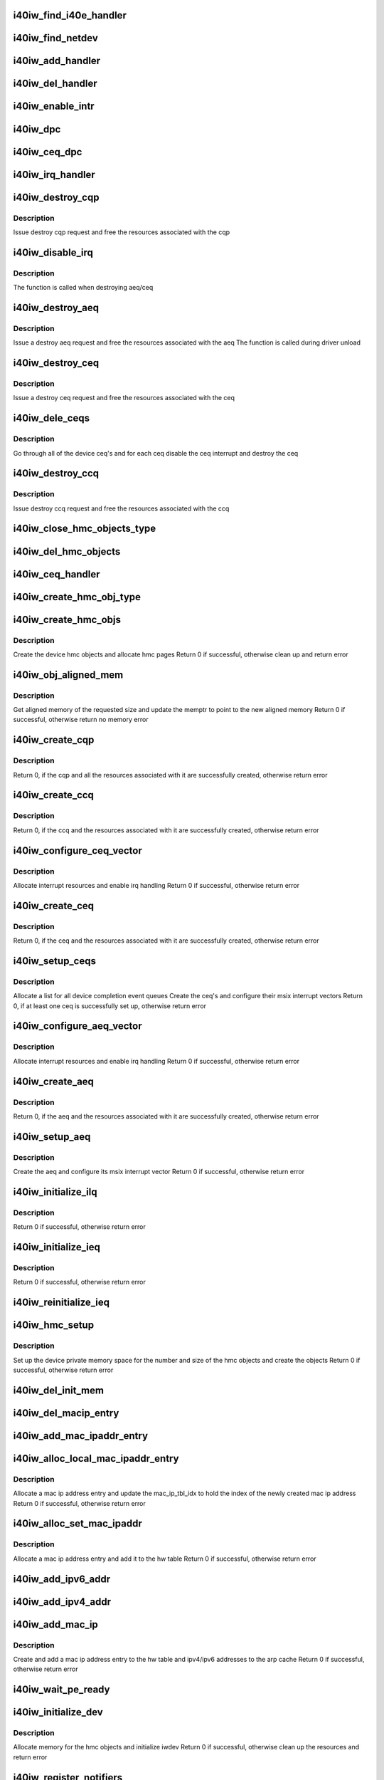 .. -*- coding: utf-8; mode: rst -*-
.. src-file: drivers/infiniband/hw/i40iw/i40iw_main.c

.. _`i40iw_find_i40e_handler`:

i40iw_find_i40e_handler
=======================

.. c:function:: struct i40iw_handler *i40iw_find_i40e_handler(struct i40e_info *ldev)

    find a handler given a client info

    :param ldev:
        pointer to a client info
    :type ldev: struct i40e_info \*

.. _`i40iw_find_netdev`:

i40iw_find_netdev
=================

.. c:function:: struct i40iw_handler *i40iw_find_netdev(struct net_device *netdev)

    find a handler given a netdev

    :param netdev:
        pointer to net_device
    :type netdev: struct net_device \*

.. _`i40iw_add_handler`:

i40iw_add_handler
=================

.. c:function:: void i40iw_add_handler(struct i40iw_handler *hdl)

    add a handler to the list

    :param hdl:
        handler to be added to the handler list
    :type hdl: struct i40iw_handler \*

.. _`i40iw_del_handler`:

i40iw_del_handler
=================

.. c:function:: int i40iw_del_handler(struct i40iw_handler *hdl)

    delete a handler from the list

    :param hdl:
        handler to be deleted from the handler list
    :type hdl: struct i40iw_handler \*

.. _`i40iw_enable_intr`:

i40iw_enable_intr
=================

.. c:function:: void i40iw_enable_intr(struct i40iw_sc_dev *dev, u32 msix_id)

    set up device interrupts

    :param dev:
        hardware control device structure
    :type dev: struct i40iw_sc_dev \*

    :param msix_id:
        id of the interrupt to be enabled
    :type msix_id: u32

.. _`i40iw_dpc`:

i40iw_dpc
=========

.. c:function:: void i40iw_dpc(unsigned long data)

    tasklet for aeq and ceq 0

    :param data:
        iwarp device
    :type data: unsigned long

.. _`i40iw_ceq_dpc`:

i40iw_ceq_dpc
=============

.. c:function:: void i40iw_ceq_dpc(unsigned long data)

    dpc handler for CEQ

    :param data:
        data points to CEQ
    :type data: unsigned long

.. _`i40iw_irq_handler`:

i40iw_irq_handler
=================

.. c:function:: irqreturn_t i40iw_irq_handler(int irq, void *data)

    interrupt handler for aeq and ceq0

    :param irq:
        Interrupt request number
    :type irq: int

    :param data:
        iwarp device
    :type data: void \*

.. _`i40iw_destroy_cqp`:

i40iw_destroy_cqp
=================

.. c:function:: void i40iw_destroy_cqp(struct i40iw_device *iwdev, bool free_hwcqp)

    destroy control qp

    :param iwdev:
        iwarp device
    :type iwdev: struct i40iw_device \*

    :param free_hwcqp:
        *undescribed*
    :type free_hwcqp: bool

.. _`i40iw_destroy_cqp.description`:

Description
-----------

Issue destroy cqp request and
free the resources associated with the cqp

.. _`i40iw_disable_irq`:

i40iw_disable_irq
=================

.. c:function:: void i40iw_disable_irq(struct i40iw_sc_dev *dev, struct i40iw_msix_vector *msix_vec, void *dev_id)

    disable device interrupts

    :param dev:
        hardware control device structure
    :type dev: struct i40iw_sc_dev \*

    :param msix_vec:
        *undescribed*
    :type msix_vec: struct i40iw_msix_vector \*

    :param dev_id:
        parameter to pass to free_irq (used during irq setup)
    :type dev_id: void \*

.. _`i40iw_disable_irq.description`:

Description
-----------

The function is called when destroying aeq/ceq

.. _`i40iw_destroy_aeq`:

i40iw_destroy_aeq
=================

.. c:function:: void i40iw_destroy_aeq(struct i40iw_device *iwdev)

    destroy aeq

    :param iwdev:
        iwarp device
    :type iwdev: struct i40iw_device \*

.. _`i40iw_destroy_aeq.description`:

Description
-----------

Issue a destroy aeq request and
free the resources associated with the aeq
The function is called during driver unload

.. _`i40iw_destroy_ceq`:

i40iw_destroy_ceq
=================

.. c:function:: void i40iw_destroy_ceq(struct i40iw_device *iwdev, struct i40iw_ceq *iwceq)

    destroy ceq

    :param iwdev:
        iwarp device
    :type iwdev: struct i40iw_device \*

    :param iwceq:
        ceq to be destroyed
    :type iwceq: struct i40iw_ceq \*

.. _`i40iw_destroy_ceq.description`:

Description
-----------

Issue a destroy ceq request and
free the resources associated with the ceq

.. _`i40iw_dele_ceqs`:

i40iw_dele_ceqs
===============

.. c:function:: void i40iw_dele_ceqs(struct i40iw_device *iwdev)

    destroy all ceq's

    :param iwdev:
        iwarp device
    :type iwdev: struct i40iw_device \*

.. _`i40iw_dele_ceqs.description`:

Description
-----------

Go through all of the device ceq's and for each ceq
disable the ceq interrupt and destroy the ceq

.. _`i40iw_destroy_ccq`:

i40iw_destroy_ccq
=================

.. c:function:: void i40iw_destroy_ccq(struct i40iw_device *iwdev)

    destroy control cq

    :param iwdev:
        iwarp device
    :type iwdev: struct i40iw_device \*

.. _`i40iw_destroy_ccq.description`:

Description
-----------

Issue destroy ccq request and
free the resources associated with the ccq

.. _`i40iw_close_hmc_objects_type`:

i40iw_close_hmc_objects_type
============================

.. c:function:: void i40iw_close_hmc_objects_type(struct i40iw_sc_dev *dev, enum i40iw_hmc_rsrc_type obj_type, struct i40iw_hmc_info *hmc_info, bool is_pf, bool reset)

    delete hmc objects of a given type

    :param dev:
        *undescribed*
    :type dev: struct i40iw_sc_dev \*

    :param obj_type:
        the hmc object type to be deleted
    :type obj_type: enum i40iw_hmc_rsrc_type

    :param hmc_info:
        *undescribed*
    :type hmc_info: struct i40iw_hmc_info \*

    :param is_pf:
        true if the function is PF otherwise false
    :type is_pf: bool

    :param reset:
        true if called before reset
    :type reset: bool

.. _`i40iw_del_hmc_objects`:

i40iw_del_hmc_objects
=====================

.. c:function:: void i40iw_del_hmc_objects(struct i40iw_sc_dev *dev, struct i40iw_hmc_info *hmc_info, bool is_pf, bool reset)

    remove all device hmc objects

    :param dev:
        iwarp device
    :type dev: struct i40iw_sc_dev \*

    :param hmc_info:
        hmc_info to free
    :type hmc_info: struct i40iw_hmc_info \*

    :param is_pf:
        true if hmc_info belongs to PF, not vf nor allocated
        by PF on behalf of VF
    :type is_pf: bool

    :param reset:
        true if called before reset
    :type reset: bool

.. _`i40iw_ceq_handler`:

i40iw_ceq_handler
=================

.. c:function:: irqreturn_t i40iw_ceq_handler(int irq, void *data)

    interrupt handler for ceq

    :param irq:
        *undescribed*
    :type irq: int

    :param data:
        ceq pointer
    :type data: void \*

.. _`i40iw_create_hmc_obj_type`:

i40iw_create_hmc_obj_type
=========================

.. c:function:: enum i40iw_status_code i40iw_create_hmc_obj_type(struct i40iw_sc_dev *dev, struct i40iw_hmc_create_obj_info *info)

    create hmc object of a given type

    :param dev:
        hardware control device structure
    :type dev: struct i40iw_sc_dev \*

    :param info:
        information for the hmc object to create
    :type info: struct i40iw_hmc_create_obj_info \*

.. _`i40iw_create_hmc_objs`:

i40iw_create_hmc_objs
=====================

.. c:function:: enum i40iw_status_code i40iw_create_hmc_objs(struct i40iw_device *iwdev, bool is_pf)

    create all hmc objects for the device

    :param iwdev:
        iwarp device
    :type iwdev: struct i40iw_device \*

    :param is_pf:
        true if the function is PF otherwise false
    :type is_pf: bool

.. _`i40iw_create_hmc_objs.description`:

Description
-----------

Create the device hmc objects and allocate hmc pages
Return 0 if successful, otherwise clean up and return error

.. _`i40iw_obj_aligned_mem`:

i40iw_obj_aligned_mem
=====================

.. c:function:: enum i40iw_status_code i40iw_obj_aligned_mem(struct i40iw_device *iwdev, struct i40iw_dma_mem *memptr, u32 size, u32 mask)

    get aligned memory from device allocated memory

    :param iwdev:
        iwarp device
    :type iwdev: struct i40iw_device \*

    :param memptr:
        points to the memory addresses
    :type memptr: struct i40iw_dma_mem \*

    :param size:
        size of memory needed
    :type size: u32

    :param mask:
        mask for the aligned memory
    :type mask: u32

.. _`i40iw_obj_aligned_mem.description`:

Description
-----------

Get aligned memory of the requested size and
update the memptr to point to the new aligned memory
Return 0 if successful, otherwise return no memory error

.. _`i40iw_create_cqp`:

i40iw_create_cqp
================

.. c:function:: enum i40iw_status_code i40iw_create_cqp(struct i40iw_device *iwdev)

    create control qp

    :param iwdev:
        iwarp device
    :type iwdev: struct i40iw_device \*

.. _`i40iw_create_cqp.description`:

Description
-----------

Return 0, if the cqp and all the resources associated with it
are successfully created, otherwise return error

.. _`i40iw_create_ccq`:

i40iw_create_ccq
================

.. c:function:: enum i40iw_status_code i40iw_create_ccq(struct i40iw_device *iwdev)

    create control cq

    :param iwdev:
        iwarp device
    :type iwdev: struct i40iw_device \*

.. _`i40iw_create_ccq.description`:

Description
-----------

Return 0, if the ccq and the resources associated with it
are successfully created, otherwise return error

.. _`i40iw_configure_ceq_vector`:

i40iw_configure_ceq_vector
==========================

.. c:function:: enum i40iw_status_code i40iw_configure_ceq_vector(struct i40iw_device *iwdev, struct i40iw_ceq *iwceq, u32 ceq_id, struct i40iw_msix_vector *msix_vec)

    set up the msix interrupt vector for ceq

    :param iwdev:
        iwarp device
    :type iwdev: struct i40iw_device \*

    :param iwceq:
        ceq associated with the vector
    :type iwceq: struct i40iw_ceq \*

    :param ceq_id:
        the id number of the iwceq
    :type ceq_id: u32

    :param msix_vec:
        interrupt vector information
    :type msix_vec: struct i40iw_msix_vector \*

.. _`i40iw_configure_ceq_vector.description`:

Description
-----------

Allocate interrupt resources and enable irq handling
Return 0 if successful, otherwise return error

.. _`i40iw_create_ceq`:

i40iw_create_ceq
================

.. c:function:: enum i40iw_status_code i40iw_create_ceq(struct i40iw_device *iwdev, struct i40iw_ceq *iwceq, u32 ceq_id)

    create completion event queue

    :param iwdev:
        iwarp device
    :type iwdev: struct i40iw_device \*

    :param iwceq:
        pointer to the ceq resources to be created
    :type iwceq: struct i40iw_ceq \*

    :param ceq_id:
        the id number of the iwceq
    :type ceq_id: u32

.. _`i40iw_create_ceq.description`:

Description
-----------

Return 0, if the ceq and the resources associated with it
are successfully created, otherwise return error

.. _`i40iw_setup_ceqs`:

i40iw_setup_ceqs
================

.. c:function:: enum i40iw_status_code i40iw_setup_ceqs(struct i40iw_device *iwdev, struct i40e_info *ldev)

    manage the device ceq's and their interrupt resources

    :param iwdev:
        iwarp device
    :type iwdev: struct i40iw_device \*

    :param ldev:
        i40e lan device
    :type ldev: struct i40e_info \*

.. _`i40iw_setup_ceqs.description`:

Description
-----------

Allocate a list for all device completion event queues
Create the ceq's and configure their msix interrupt vectors
Return 0, if at least one ceq is successfully set up, otherwise return error

.. _`i40iw_configure_aeq_vector`:

i40iw_configure_aeq_vector
==========================

.. c:function:: enum i40iw_status_code i40iw_configure_aeq_vector(struct i40iw_device *iwdev)

    set up the msix vector for aeq

    :param iwdev:
        iwarp device
    :type iwdev: struct i40iw_device \*

.. _`i40iw_configure_aeq_vector.description`:

Description
-----------

Allocate interrupt resources and enable irq handling
Return 0 if successful, otherwise return error

.. _`i40iw_create_aeq`:

i40iw_create_aeq
================

.. c:function:: enum i40iw_status_code i40iw_create_aeq(struct i40iw_device *iwdev)

    create async event queue

    :param iwdev:
        iwarp device
    :type iwdev: struct i40iw_device \*

.. _`i40iw_create_aeq.description`:

Description
-----------

Return 0, if the aeq and the resources associated with it
are successfully created, otherwise return error

.. _`i40iw_setup_aeq`:

i40iw_setup_aeq
===============

.. c:function:: enum i40iw_status_code i40iw_setup_aeq(struct i40iw_device *iwdev)

    set up the device aeq

    :param iwdev:
        iwarp device
    :type iwdev: struct i40iw_device \*

.. _`i40iw_setup_aeq.description`:

Description
-----------

Create the aeq and configure its msix interrupt vector
Return 0 if successful, otherwise return error

.. _`i40iw_initialize_ilq`:

i40iw_initialize_ilq
====================

.. c:function:: enum i40iw_status_code i40iw_initialize_ilq(struct i40iw_device *iwdev)

    create iwarp local queue for cm

    :param iwdev:
        iwarp device
    :type iwdev: struct i40iw_device \*

.. _`i40iw_initialize_ilq.description`:

Description
-----------

Return 0 if successful, otherwise return error

.. _`i40iw_initialize_ieq`:

i40iw_initialize_ieq
====================

.. c:function:: enum i40iw_status_code i40iw_initialize_ieq(struct i40iw_device *iwdev)

    create iwarp exception queue

    :param iwdev:
        iwarp device
    :type iwdev: struct i40iw_device \*

.. _`i40iw_initialize_ieq.description`:

Description
-----------

Return 0 if successful, otherwise return error

.. _`i40iw_reinitialize_ieq`:

i40iw_reinitialize_ieq
======================

.. c:function:: void i40iw_reinitialize_ieq(struct i40iw_sc_dev *dev)

    destroy and re-create ieq

    :param dev:
        iwarp device
    :type dev: struct i40iw_sc_dev \*

.. _`i40iw_hmc_setup`:

i40iw_hmc_setup
===============

.. c:function:: enum i40iw_status_code i40iw_hmc_setup(struct i40iw_device *iwdev)

    create hmc objects for the device

    :param iwdev:
        iwarp device
    :type iwdev: struct i40iw_device \*

.. _`i40iw_hmc_setup.description`:

Description
-----------

Set up the device private memory space for the number and size of
the hmc objects and create the objects
Return 0 if successful, otherwise return error

.. _`i40iw_del_init_mem`:

i40iw_del_init_mem
==================

.. c:function:: void i40iw_del_init_mem(struct i40iw_device *iwdev)

    deallocate memory resources

    :param iwdev:
        iwarp device
    :type iwdev: struct i40iw_device \*

.. _`i40iw_del_macip_entry`:

i40iw_del_macip_entry
=====================

.. c:function:: void i40iw_del_macip_entry(struct i40iw_device *iwdev, u8 idx)

    remove a mac ip address entry from the hw table

    :param iwdev:
        iwarp device
    :type iwdev: struct i40iw_device \*

    :param idx:
        the index of the mac ip address to delete
    :type idx: u8

.. _`i40iw_add_mac_ipaddr_entry`:

i40iw_add_mac_ipaddr_entry
==========================

.. c:function:: enum i40iw_status_code i40iw_add_mac_ipaddr_entry(struct i40iw_device *iwdev, u8 *mac_addr, u8 idx)

    add a mac ip address entry to the hw table

    :param iwdev:
        iwarp device
    :type iwdev: struct i40iw_device \*

    :param mac_addr:
        pointer to mac address
    :type mac_addr: u8 \*

    :param idx:
        the index of the mac ip address to add
    :type idx: u8

.. _`i40iw_alloc_local_mac_ipaddr_entry`:

i40iw_alloc_local_mac_ipaddr_entry
==================================

.. c:function:: enum i40iw_status_code i40iw_alloc_local_mac_ipaddr_entry(struct i40iw_device *iwdev, u16 *mac_ip_tbl_idx)

    allocate a mac ip address entry

    :param iwdev:
        iwarp device
    :type iwdev: struct i40iw_device \*

    :param mac_ip_tbl_idx:
        the index of the new mac ip address
    :type mac_ip_tbl_idx: u16 \*

.. _`i40iw_alloc_local_mac_ipaddr_entry.description`:

Description
-----------

Allocate a mac ip address entry and update the mac_ip_tbl_idx
to hold the index of the newly created mac ip address
Return 0 if successful, otherwise return error

.. _`i40iw_alloc_set_mac_ipaddr`:

i40iw_alloc_set_mac_ipaddr
==========================

.. c:function:: enum i40iw_status_code i40iw_alloc_set_mac_ipaddr(struct i40iw_device *iwdev, u8 *macaddr)

    set up a mac ip address table entry

    :param iwdev:
        iwarp device
    :type iwdev: struct i40iw_device \*

    :param macaddr:
        pointer to mac address
    :type macaddr: u8 \*

.. _`i40iw_alloc_set_mac_ipaddr.description`:

Description
-----------

Allocate a mac ip address entry and add it to the hw table
Return 0 if successful, otherwise return error

.. _`i40iw_add_ipv6_addr`:

i40iw_add_ipv6_addr
===================

.. c:function:: void i40iw_add_ipv6_addr(struct i40iw_device *iwdev)

    add ipv6 address to the hw arp table

    :param iwdev:
        iwarp device
    :type iwdev: struct i40iw_device \*

.. _`i40iw_add_ipv4_addr`:

i40iw_add_ipv4_addr
===================

.. c:function:: void i40iw_add_ipv4_addr(struct i40iw_device *iwdev)

    add ipv4 address to the hw arp table

    :param iwdev:
        iwarp device
    :type iwdev: struct i40iw_device \*

.. _`i40iw_add_mac_ip`:

i40iw_add_mac_ip
================

.. c:function:: enum i40iw_status_code i40iw_add_mac_ip(struct i40iw_device *iwdev)

    add mac and ip addresses

    :param iwdev:
        iwarp device
    :type iwdev: struct i40iw_device \*

.. _`i40iw_add_mac_ip.description`:

Description
-----------

Create and add a mac ip address entry to the hw table and
ipv4/ipv6 addresses to the arp cache
Return 0 if successful, otherwise return error

.. _`i40iw_wait_pe_ready`:

i40iw_wait_pe_ready
===================

.. c:function:: void i40iw_wait_pe_ready(struct i40iw_hw *hw)

    Check if firmware is ready

    :param hw:
        provides access to registers
    :type hw: struct i40iw_hw \*

.. _`i40iw_initialize_dev`:

i40iw_initialize_dev
====================

.. c:function:: enum i40iw_status_code i40iw_initialize_dev(struct i40iw_device *iwdev, struct i40e_info *ldev)

    initialize device

    :param iwdev:
        iwarp device
    :type iwdev: struct i40iw_device \*

    :param ldev:
        lan device information
    :type ldev: struct i40e_info \*

.. _`i40iw_initialize_dev.description`:

Description
-----------

Allocate memory for the hmc objects and initialize iwdev
Return 0 if successful, otherwise clean up the resources
and return error

.. _`i40iw_register_notifiers`:

i40iw_register_notifiers
========================

.. c:function:: void i40iw_register_notifiers( void)

    register tcp ip notifiers

    :param void:
        no arguments
    :type void: 

.. _`i40iw_unregister_notifiers`:

i40iw_unregister_notifiers
==========================

.. c:function:: void i40iw_unregister_notifiers( void)

    unregister tcp ip notifiers

    :param void:
        no arguments
    :type void: 

.. _`i40iw_save_msix_info`:

i40iw_save_msix_info
====================

.. c:function:: enum i40iw_status_code i40iw_save_msix_info(struct i40iw_device *iwdev, struct i40e_info *ldev)

    copy msix vector information to iwarp device

    :param iwdev:
        iwarp device
    :type iwdev: struct i40iw_device \*

    :param ldev:
        lan device information
    :type ldev: struct i40e_info \*

.. _`i40iw_save_msix_info.description`:

Description
-----------

Allocate iwdev msix table and copy the ldev msix info to the table
Return 0 if successful, otherwise return error

.. _`i40iw_deinit_device`:

i40iw_deinit_device
===================

.. c:function:: void i40iw_deinit_device(struct i40iw_device *iwdev)

    clean up the device resources

    :param iwdev:
        iwarp device
    :type iwdev: struct i40iw_device \*

.. _`i40iw_deinit_device.description`:

Description
-----------

Destroy the ib device interface, remove the mac ip entry and ipv4/ipv6 addresses,
destroy the device queues and free the pble and the hmc objects

.. _`i40iw_setup_init_state`:

i40iw_setup_init_state
======================

.. c:function:: enum i40iw_status_code i40iw_setup_init_state(struct i40iw_handler *hdl, struct i40e_info *ldev, struct i40e_client *client)

    set up the initial device struct

    :param hdl:
        handler for iwarp device - one per instance
    :type hdl: struct i40iw_handler \*

    :param ldev:
        lan device information
    :type ldev: struct i40e_info \*

    :param client:
        iwarp client information, provided during registration
    :type client: struct i40e_client \*

.. _`i40iw_setup_init_state.description`:

Description
-----------

Initialize the iwarp device and its hdl information
using the ldev and client information
Return 0 if successful, otherwise return error

.. _`i40iw_get_used_rsrc`:

i40iw_get_used_rsrc
===================

.. c:function:: void i40iw_get_used_rsrc(struct i40iw_device *iwdev)

    determine resources used internally

    :param iwdev:
        iwarp device
    :type iwdev: struct i40iw_device \*

.. _`i40iw_get_used_rsrc.description`:

Description
-----------

Called after internal allocations

.. _`i40iw_open`:

i40iw_open
==========

.. c:function:: int i40iw_open(struct i40e_info *ldev, struct i40e_client *client)

    client interface operation open for iwarp/uda device

    :param ldev:
        lan device information
    :type ldev: struct i40e_info \*

    :param client:
        iwarp client information, provided during registration
    :type client: struct i40e_client \*

.. _`i40iw_open.description`:

Description
-----------

Called by the lan driver during the processing of client register
Create device resources, set up queues, pble and hmc objects and
register the device with the ib verbs interface
Return 0 if successful, otherwise return error

.. _`i40iw_l2params_worker`:

i40iw_l2params_worker
=====================

.. c:function:: void i40iw_l2params_worker(struct work_struct *work)

    worker for l2 params change

    :param work:
        work pointer for l2 params
    :type work: struct work_struct \*

.. _`i40iw_l2param_change`:

i40iw_l2param_change
====================

.. c:function:: void i40iw_l2param_change(struct i40e_info *ldev, struct i40e_client *client, struct i40e_params *params)

    handle qs handles for qos and mss change

    :param ldev:
        lan device information
    :type ldev: struct i40e_info \*

    :param client:
        client for paramater change
    :type client: struct i40e_client \*

    :param params:
        new parameters from L2
    :type params: struct i40e_params \*

.. _`i40iw_close`:

i40iw_close
===========

.. c:function:: void i40iw_close(struct i40e_info *ldev, struct i40e_client *client, bool reset)

    client interface operation close for iwarp/uda device

    :param ldev:
        lan device information
    :type ldev: struct i40e_info \*

    :param client:
        client to close
    :type client: struct i40e_client \*

    :param reset:
        *undescribed*
    :type reset: bool

.. _`i40iw_close.description`:

Description
-----------

Called by the lan driver during the processing of client unregister
Destroy and clean up the driver resources

.. _`i40iw_vf_reset`:

i40iw_vf_reset
==============

.. c:function:: void i40iw_vf_reset(struct i40e_info *ldev, struct i40e_client *client, u32 vf_id)

    process VF reset

    :param ldev:
        lan device information
    :type ldev: struct i40e_info \*

    :param client:
        client interface instance
    :type client: struct i40e_client \*

    :param vf_id:
        virtual function id
    :type vf_id: u32

.. _`i40iw_vf_reset.description`:

Description
-----------

Called when a VF is reset by the PF
Destroy and clean up the VF resources

.. _`i40iw_vf_enable`:

i40iw_vf_enable
===============

.. c:function:: void i40iw_vf_enable(struct i40e_info *ldev, struct i40e_client *client, u32 num_vfs)

    enable a number of VFs

    :param ldev:
        lan device information
    :type ldev: struct i40e_info \*

    :param client:
        client interface instance
    :type client: struct i40e_client \*

    :param num_vfs:
        number of VFs for the PF
    :type num_vfs: u32

.. _`i40iw_vf_enable.description`:

Description
-----------

Called when the number of VFs changes

.. _`i40iw_vf_capable`:

i40iw_vf_capable
================

.. c:function:: int i40iw_vf_capable(struct i40e_info *ldev, struct i40e_client *client, u32 vf_id)

    check if VF capable

    :param ldev:
        lan device information
    :type ldev: struct i40e_info \*

    :param client:
        client interface instance
    :type client: struct i40e_client \*

    :param vf_id:
        virtual function id
    :type vf_id: u32

.. _`i40iw_vf_capable.description`:

Description
-----------

Return 1 if a VF slot is available or if VF is already RDMA enabled
Return 0 otherwise

.. _`i40iw_virtchnl_receive`:

i40iw_virtchnl_receive
======================

.. c:function:: int i40iw_virtchnl_receive(struct i40e_info *ldev, struct i40e_client *client, u32 vf_id, u8 *msg, u16 len)

    receive a message through the virtual channel

    :param ldev:
        lan device information
    :type ldev: struct i40e_info \*

    :param client:
        client interface instance
    :type client: struct i40e_client \*

    :param vf_id:
        virtual function id associated with the message
    :type vf_id: u32

    :param msg:
        message buffer pointer
    :type msg: u8 \*

    :param len:
        length of the message
    :type len: u16

.. _`i40iw_virtchnl_receive.description`:

Description
-----------

Invoke virtual channel receive operation for the given msg
Return 0 if successful, otherwise return error

.. _`i40iw_vf_clear_to_send`:

i40iw_vf_clear_to_send
======================

.. c:function:: bool i40iw_vf_clear_to_send(struct i40iw_sc_dev *dev)

    wait to send virtual channel message

    :param dev:
        iwarp device \*
        Wait for until virtual channel is clear
        before sending the next message
    :type dev: struct i40iw_sc_dev \*

.. _`i40iw_vf_clear_to_send.description`:

Description
-----------

Returns false if error
Returns true if clear to send

.. _`i40iw_virtchnl_send`:

i40iw_virtchnl_send
===================

.. c:function:: enum i40iw_status_code i40iw_virtchnl_send(struct i40iw_sc_dev *dev, u32 vf_id, u8 *msg, u16 len)

    send a message through the virtual channel

    :param dev:
        iwarp device
    :type dev: struct i40iw_sc_dev \*

    :param vf_id:
        virtual function id associated with the message
    :type vf_id: u32

    :param msg:
        virtual channel message buffer pointer
    :type msg: u8 \*

    :param len:
        length of the message
    :type len: u16

.. _`i40iw_virtchnl_send.description`:

Description
-----------

Invoke virtual channel send operation for the given msg
Return 0 if successful, otherwise return error

.. _`i40iw_init_module`:

i40iw_init_module
=================

.. c:function:: int i40iw_init_module( void)

    driver initialization function

    :param void:
        no arguments
    :type void: 

.. _`i40iw_init_module.description`:

Description
-----------

First function to call when the driver is loaded
Register the driver as i40e client and port mapper client

.. _`i40iw_exit_module`:

i40iw_exit_module
=================

.. c:function:: void __exit i40iw_exit_module( void)

    driver exit clean up function

    :param void:
        no arguments
    :type void: 

.. _`i40iw_exit_module.description`:

Description
-----------

The function is called just before the driver is unloaded
Unregister the driver as i40e client and port mapper client

.. This file was automatic generated / don't edit.

